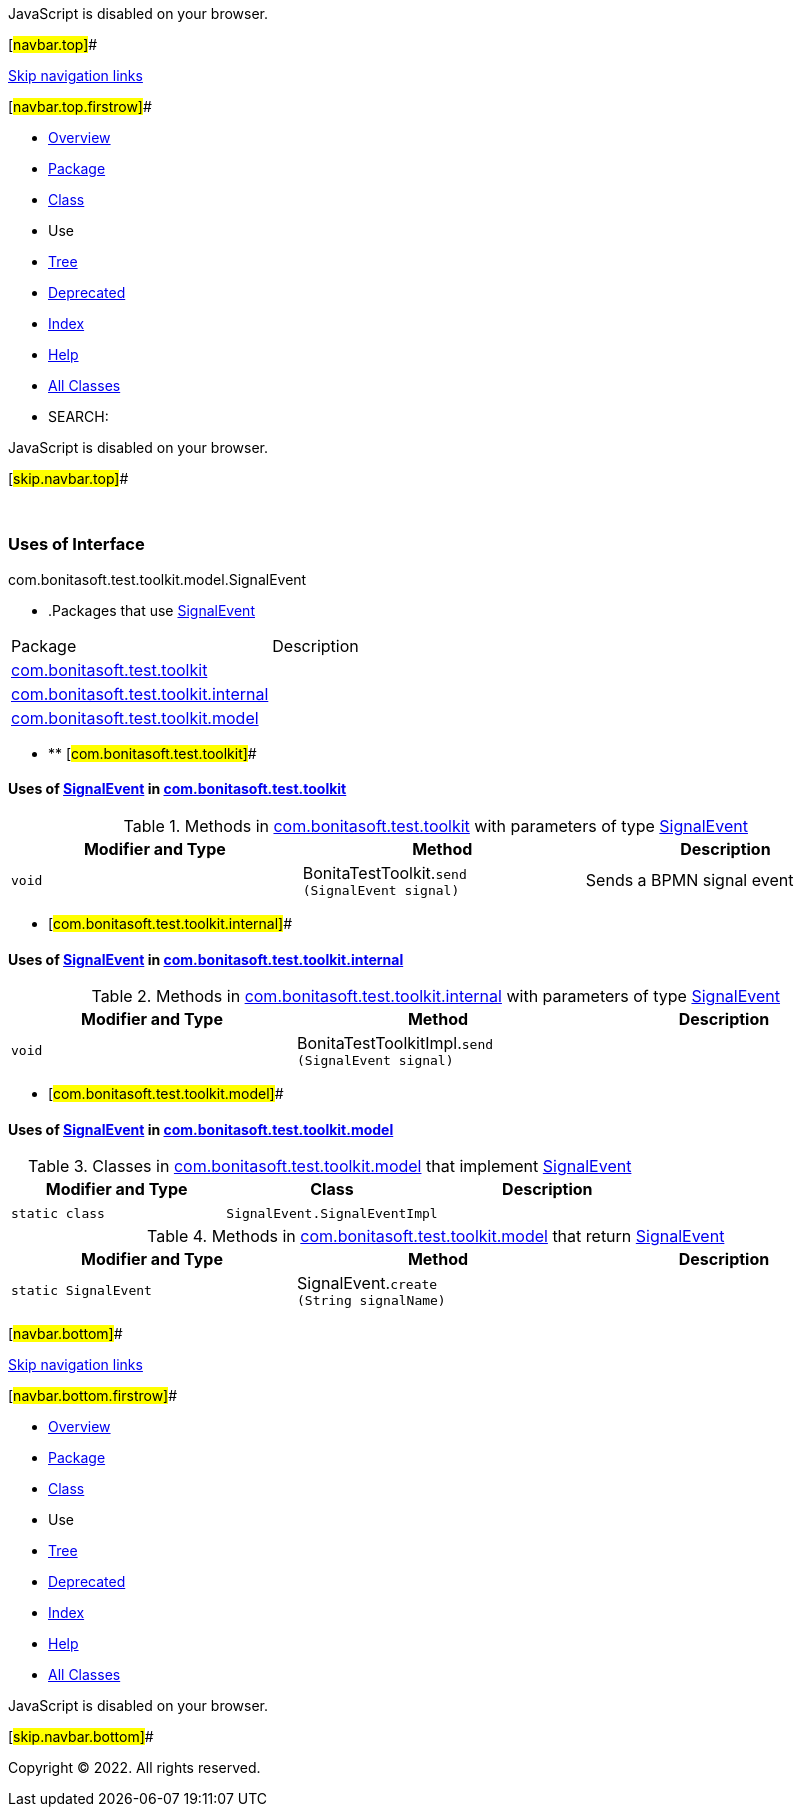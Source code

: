 JavaScript is disabled on your browser.

[#navbar.top]##

link:#skip.navbar.top[Skip navigation links]

[#navbar.top.firstrow]##

* link:../../../../../../index.html[Overview]
* link:../package-summary.html[Package]
* link:../SignalEvent.html[Class]
* Use
* link:../package-tree.html[Tree]
* link:../../../../../../deprecated-list.html[Deprecated]
* link:../../../../../../index-all.html[Index]
* link:../../../../../../help-doc.html[Help]

* link:../../../../../../allclasses.html[All Classes]

* SEARCH:

JavaScript is disabled on your browser.

[#skip.navbar.top]##

 

=== Uses of Interface +
com.bonitasoft.test.toolkit.model.SignalEvent

* .Packages that use link:../SignalEvent.html[SignalEvent][.tabEnd]# #
[cols=",",options="header",]
|===================================================================================
|Package |Description
|link:#com.bonitasoft.test.toolkit[com.bonitasoft.test.toolkit] | 
|link:#com.bonitasoft.test.toolkit.internal[com.bonitasoft.test.toolkit.internal] | 
|link:#com.bonitasoft.test.toolkit.model[com.bonitasoft.test.toolkit.model] | 
|===================================================================================
* ** [#com.bonitasoft.test.toolkit]##

==== Uses of link:../SignalEvent.html[SignalEvent] in link:../../package-summary.html[com.bonitasoft.test.toolkit]

.Methods in link:../../package-summary.html[com.bonitasoft.test.toolkit] with parameters of type link:../SignalEvent.html[SignalEvent][.tabEnd]# #
[width="100%",cols="34%,33%,33%",options="header",]
|==========================================================================
|Modifier and Type |Method |Description
|`void` |[.typeNameLabel]#BonitaTestToolkit.#`send​(SignalEvent signal)` a|
Sends a BPMN signal event

|==========================================================================
** [#com.bonitasoft.test.toolkit.internal]##

==== Uses of link:../SignalEvent.html[SignalEvent] in link:../../internal/package-summary.html[com.bonitasoft.test.toolkit.internal]

.Methods in link:../../internal/package-summary.html[com.bonitasoft.test.toolkit.internal] with parameters of type link:../SignalEvent.html[SignalEvent][.tabEnd]# #
[cols=",,",options="header",]
|==============================================================================
|Modifier and Type |Method |Description
|`void` |[.typeNameLabel]#BonitaTestToolkitImpl.#`send​(SignalEvent signal)` | 
|==============================================================================
** [#com.bonitasoft.test.toolkit.model]##

==== Uses of link:../SignalEvent.html[SignalEvent] in link:../package-summary.html[com.bonitasoft.test.toolkit.model]

.Classes in link:../package-summary.html[com.bonitasoft.test.toolkit.model] that implement link:../SignalEvent.html[SignalEvent][.tabEnd]# #
[cols=",,",options="header",]
|=================================================
|Modifier and Type |Class |Description
|`static class ` |`SignalEvent.SignalEventImpl` | 
|=================================================

.Methods in link:../package-summary.html[com.bonitasoft.test.toolkit.model] that return link:../SignalEvent.html[SignalEvent][.tabEnd]# #
[cols=",,",options="header",]
|===================================================================================
|Modifier and Type |Method |Description
|`static SignalEvent` |[.typeNameLabel]#SignalEvent.#`create​(String signalName)` | 
|===================================================================================

[#navbar.bottom]##

link:#skip.navbar.bottom[Skip navigation links]

[#navbar.bottom.firstrow]##

* link:../../../../../../index.html[Overview]
* link:../package-summary.html[Package]
* link:../SignalEvent.html[Class]
* Use
* link:../package-tree.html[Tree]
* link:../../../../../../deprecated-list.html[Deprecated]
* link:../../../../../../index-all.html[Index]
* link:../../../../../../help-doc.html[Help]

* link:../../../../../../allclasses.html[All Classes]

JavaScript is disabled on your browser.

[#skip.navbar.bottom]##

[.small]#Copyright © 2022. All rights reserved.#
